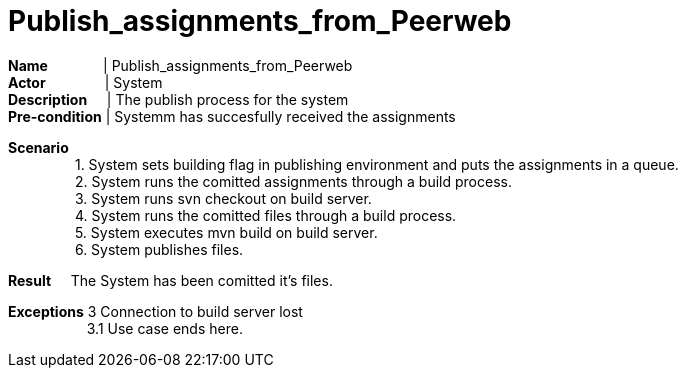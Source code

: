 = Publish_assignments_from_Peerweb
:showtitle:

*Name* {nbsp} {nbsp} {nbsp} {nbsp} {nbsp} {nbsp} {nbsp}| Publish_assignments_from_Peerweb +
*Actor* {nbsp} {nbsp} {nbsp} {nbsp} {nbsp} {nbsp} {nbsp} {sp}| System +
*Description* {nbsp} {nbsp} {sp} | The publish process for the system +
*Pre-condition* | Systemm has succesfully received the assignments +

*Scenario* +
{nbsp} {nbsp} {nbsp} {nbsp} {nbsp} {nbsp} {nbsp} {nbsp} {nbsp}1. System sets building flag in publishing environment and puts the assignments in a queue. +
{nbsp} {nbsp} {nbsp} {nbsp} {nbsp} {nbsp} {nbsp} {nbsp} {nbsp}2. System runs the comitted assignments through a build process. +
{nbsp} {nbsp} {nbsp} {nbsp} {nbsp} {nbsp} {nbsp} {nbsp} {nbsp}3. System runs svn checkout on build server. +
{nbsp} {nbsp} {nbsp} {nbsp} {nbsp} {nbsp} {nbsp} {nbsp} {nbsp}4. System runs the comitted files through a build process. +
{nbsp} {nbsp} {nbsp} {nbsp} {nbsp} {nbsp} {nbsp} {nbsp} {nbsp}5. System executes mvn build on build server. +
{nbsp} {nbsp} {nbsp} {nbsp} {nbsp} {nbsp} {nbsp} {nbsp} {nbsp}6. System publishes files. +

*Result*
{nbsp} {nbsp}  The System has been comitted it's files. +

*Exceptions* 3 Connection to build server lost +
{nbsp} {nbsp} {nbsp} {nbsp} {nbsp} {nbsp} {nbsp} {nbsp} {nbsp} {nbsp} 3.1 Use case ends here. +